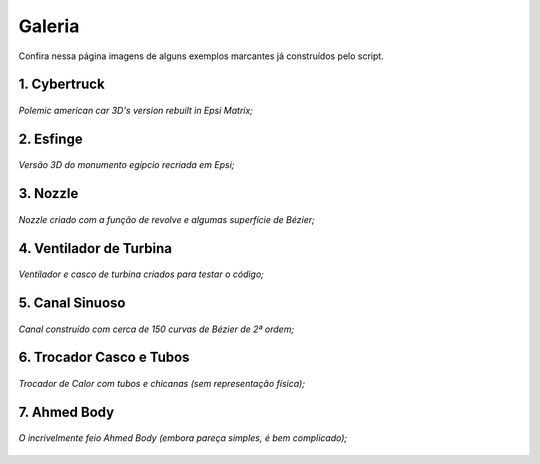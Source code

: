 .. _gallery:

Galeria
*********

Confira nessa página imagens de alguns exemplos marcantes já construídos pelo
script.

1. Cybertruck
====================
.. figure:: images/cyber.jpg
   :align: center

   *Polemic american car 3D's version rebuilt in Epsi Matrix;*

2. Esfinge
========================
.. figure:: images/esfinge.jpg
   :align: center

   *Versão 3D do monumento egípcio recriada em Epsi;*

3. Nozzle
==========================
.. figure:: images/nozzle.png
   :align: center

   *Nozzle criado com a função de revolve e algumas superfície de Bézier;*

4. Ventilador de Turbina
==========================
.. figure:: images/simple_turbine_fan.png
   :align: center

   *Ventilador e casco de turbina criados para testar o código;*

5. Canal Sinuoso
==========================
.. figure:: images/canal_0.png
  :align: center

  *Canal construído com cerca de 150 curvas de Bézier de 2ª ordem;*

6. Trocador Casco e Tubos
==========================
.. figure:: images/troca_2.png
  :align: center

  *Trocador de Calor com tubos e chicanas (sem representação física);*

7. Ahmed Body
==========================
.. figure:: images/ahmed.png
  :align: center

  *O incrivelmente feio Ahmed Body (embora pareça simples, é bem complicado);*
